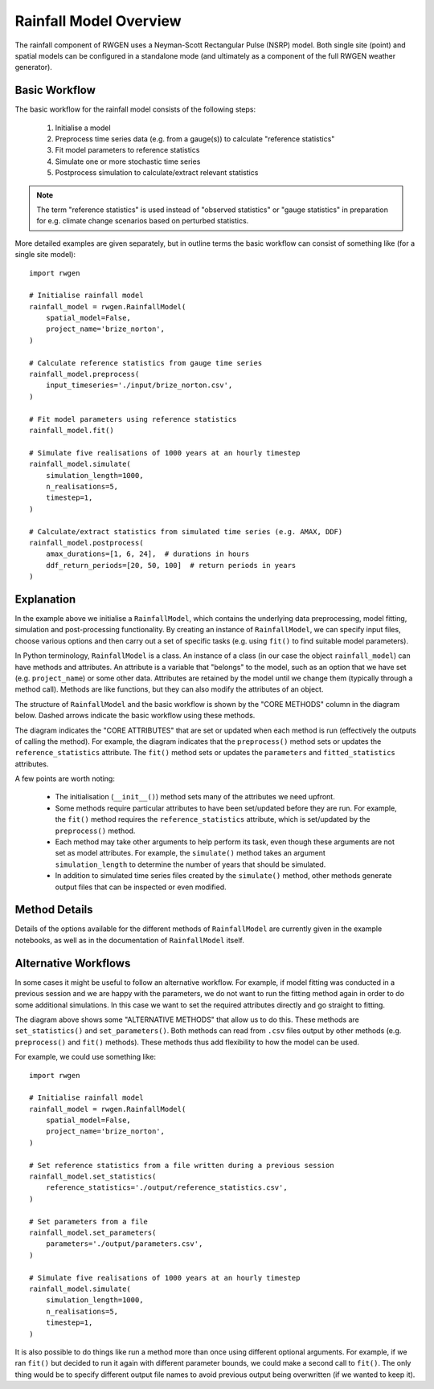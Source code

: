 Rainfall Model Overview
=======================

The rainfall component of RWGEN uses a Neyman-Scott Rectangular Pulse (NSRP)
model. Both single site (point) and spatial models can be configured in a
standalone mode (and ultimately as a component of the full RWGEN weather
generator).

Basic Workflow
--------------

The basic workflow for the rainfall model consists of the following steps:

    1. Initialise a model
    2. Preprocess time series data (e.g. from a gauge(s)) to calculate
       "reference statistics"
    3. Fit model parameters to reference statistics
    4. Simulate one or more stochastic time series
    5. Postprocess simulation to calculate/extract relevant statistics

.. note::

    The term "reference statistics" is used instead of "observed statistics"
    or "gauge statistics" in preparation for e.g. climate change scenarios
    based on perturbed statistics.

More detailed examples are given separately, but in outline terms the basic
workflow can consist of something like (for a single site model)::

    import rwgen

    # Initialise rainfall model
    rainfall_model = rwgen.RainfallModel(
        spatial_model=False,
        project_name='brize_norton',
    )

    # Calculate reference statistics from gauge time series
    rainfall_model.preprocess(
        input_timeseries='./input/brize_norton.csv',
    )

    # Fit model parameters using reference statistics
    rainfall_model.fit()

    # Simulate five realisations of 1000 years at an hourly timestep
    rainfall_model.simulate(
        simulation_length=1000,
        n_realisations=5,
        timestep=1,
    )

    # Calculate/extract statistics from simulated time series (e.g. AMAX, DDF)
    rainfall_model.postprocess(
        amax_durations=[1, 6, 24],  # durations in hours
        ddf_return_periods=[20, 50, 100]  # return periods in years
    )

Explanation
-----------

In the example above we initialise a ``RainfallModel``, which contains the
underlying data preprocessing, model fitting, simulation and post-processing
functionality. By creating an instance of ``RainfallModel``, we can specify
input files, choose various options and then carry out a set of specific
tasks (e.g. using ``fit()`` to find suitable model parameters).

In Python terminology, ``RainfallModel`` is a class. An instance of a class
(in our case the object ``rainfall_model``) can have methods and attributes.
An attribute is a variable that "belongs" to the model, such as an option that
we have set (e.g. ``project_name``) or some other data. Attributes are
retained by the model until we change them (typically through a method call).
Methods are like functions, but they can also modify the attributes of an
object.

The structure of ``RainfallModel`` and the basic workflow is shown by the
"CORE METHODS" column in the diagram below. Dashed arrows indicate the basic
workflow using these methods.

.. image:: ./_static/rainfall_model.png

The diagram indicates the "CORE ATTRIBUTES" that are set or updated when
each method is run (effectively the outputs of calling the method). For
example, the diagram indicates that the ``preprocess()`` method sets or
updates the ``reference_statistics`` attribute. The ``fit()`` method sets or
updates the ``parameters`` and ``fitted_statistics`` attributes.

A few points are worth noting:

    - The initialisation (``__init__()``) method sets many of the attributes
      we need upfront.
    - Some methods require particular attributes to have been set/updated
      before they are run. For example, the ``fit()`` method requires
      the ``reference_statistics`` attribute, which is set/updated by the
      ``preprocess()`` method.
    - Each method may take other arguments to help perform its task, even
      though these arguments are not set as model attributes. For example,
      the ``simulate()`` method takes an argument ``simulation_length`` to
      determine the number of years that should be simulated.
    - In addition to simulated time series files created by the ``simulate()``
      method, other methods generate output files that can be inspected or
      even modified.

Method Details
--------------

Details of the options available for the different methods of ``RainfallModel``
are currently given in the example notebooks, as well as in the documentation
of ``RainfallModel`` itself.

Alternative Workflows
---------------------

In some cases it might be useful to follow an alternative workflow. For
example, if model fitting was conducted in a previous session and we are
happy with the parameters, we do not want to run the fitting method again in
order to do some additional simulations. In this case we want to set the
required attributes directly and go straight to fitting.

The diagram above shows some "ALTERNATIVE METHODS" that allow us to do this.
These methods are ``set_statistics()`` and ``set_parameters()``. Both methods
can read from ``.csv`` files output by other methods (e.g. ``preprocess()`` and
``fit()`` methods). These methods thus add flexibility to how the model can
be used.

For example, we could use something like::

    import rwgen

    # Initialise rainfall model
    rainfall_model = rwgen.RainfallModel(
        spatial_model=False,
        project_name='brize_norton',
    )

    # Set reference statistics from a file written during a previous session
    rainfall_model.set_statistics(
        reference_statistics='./output/reference_statistics.csv',
    )

    # Set parameters from a file
    rainfall_model.set_parameters(
        parameters='./output/parameters.csv',
    )

    # Simulate five realisations of 1000 years at an hourly timestep
    rainfall_model.simulate(
        simulation_length=1000,
        n_realisations=5,
        timestep=1,
    )

It is also possible to do things like run a method more than once using
different optional arguments. For example, if we ran ``fit()`` but decided
to run it again with different parameter bounds, we could make a second call
to ``fit()``. The only thing would be to specify different output file
names to avoid previous output being overwritten (if we wanted to keep it).
